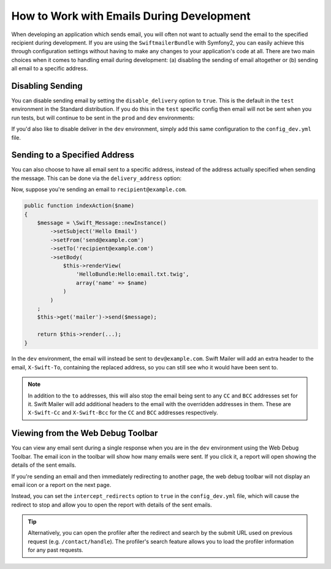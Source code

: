 .. index::
   single: Emails; In development

How to Work with Emails During Development
==========================================

When developing an application which sends email, you will often
not want to actually send the email to the specified recipient during
development. If you are using the ``SwiftmailerBundle`` with Symfony2, you
can easily achieve this through configuration settings without having to
make any changes to your application's code at all. There are two main
choices when it comes to handling email during development: (a) disabling the
sending of email altogether or (b) sending all email to a specific
address.

Disabling Sending
-----------------

You can disable sending email by setting the ``disable_delivery`` option
to ``true``. This is the default in the ``test`` environment in the Standard
distribution. If you do this in the ``test`` specific config then email
will not be sent when you run tests, but will continue to be sent in the
``prod`` and ``dev`` environments:

.. configuration-block::

    .. code-block:: yaml

        # app/config/config_test.yml
        swiftmailer:
            disable_delivery:  true

    .. code-block:: xml

        <!-- app/config/config_test.xml -->

        <!--
            xmlns:swiftmailer="http://symfony.com/schema/dic/swiftmailer"
            http://symfony.com/schema/dic/swiftmailer http://symfony.com/schema/dic/swiftmailer/swiftmailer-1.0.xsd
        -->

        <swiftmailer:config
            disable-delivery="true" />

    .. code-block:: php

        // app/config/config_test.php
        $container->loadFromExtension('swiftmailer', array(
            'disable_delivery'  => "true",
        ));

If you'd also like to disable deliver in the ``dev`` environment, simply
add this same configuration to the ``config_dev.yml`` file.

Sending to a Specified Address
------------------------------

You can also choose to have all email sent to a specific address, instead
of the address actually specified when sending the message. This can be done
via the ``delivery_address`` option:

.. configuration-block::

    .. code-block:: yaml

        # app/config/config_dev.yml
        swiftmailer:
            delivery_address:  dev@example.com

    .. code-block:: xml

        <!-- app/config/config_dev.xml -->

        <!--
            xmlns:swiftmailer="http://symfony.com/schema/dic/swiftmailer"
            http://symfony.com/schema/dic/swiftmailer http://symfony.com/schema/dic/swiftmailer/swiftmailer-1.0.xsd
        -->

        <swiftmailer:config
            delivery-address="dev@example.com" />

    .. code-block:: php

        // app/config/config_dev.php
        $container->loadFromExtension('swiftmailer', array(
            'delivery_address'  => "dev@example.com",
        ));

Now, suppose you're sending an email to ``recipient@example.com``.

.. code-block:: php

    public function indexAction($name)
    {
        $message = \Swift_Message::newInstance()
            ->setSubject('Hello Email')
            ->setFrom('send@example.com')
            ->setTo('recipient@example.com')
            ->setBody(
                $this->renderView(
                    'HelloBundle:Hello:email.txt.twig',
                    array('name' => $name)
                )
            )
        ;
        $this->get('mailer')->send($message);

        return $this->render(...);
    }

In the ``dev`` environment, the email will instead be sent to ``dev@example.com``.
Swift Mailer will add an extra header to the email, ``X-Swift-To``, containing
the replaced address, so you can still see who it would have been sent to.

.. note::

    In addition to the ``to`` addresses, this will also stop the email being
    sent to any ``CC`` and ``BCC`` addresses set for it. Swift Mailer will add
    additional headers to the email with the overridden addresses in them.
    These are ``X-Swift-Cc`` and ``X-Swift-Bcc`` for the ``CC`` and ``BCC``
    addresses respectively.

Viewing from the Web Debug Toolbar
----------------------------------

You can view any email sent during a single response when you are in the
``dev`` environment using the Web Debug Toolbar. The email icon in the toolbar
will show how many emails were sent. If you click it, a report will open
showing the details of the sent emails.

If you're sending an email and then immediately redirecting to another page,
the web debug toolbar will not display an email icon or a report on the next
page.

Instead, you can set the ``intercept_redirects`` option to ``true`` in the
``config_dev.yml`` file, which will cause the redirect to stop and allow
you to open the report with details of the sent emails.

.. tip::

    Alternatively, you can open the profiler after the redirect and search
    by the submit URL used on previous request (e.g. ``/contact/handle``).
    The profiler's search feature allows you to load the profiler information
    for any past requests.

.. configuration-block::

    .. code-block:: yaml

        # app/config/config_dev.yml
        web_profiler:
            intercept_redirects: true

    .. code-block:: xml

        <!-- app/config/config_dev.xml -->

        <!--
            xmlns:webprofiler="http://symfony.com/schema/dic/webprofiler"
            xsi:schemaLocation="http://symfony.com/schema/dic/webprofiler
            http://symfony.com/schema/dic/webprofiler/webprofiler-1.0.xsd">
        -->

        <webprofiler:config
            intercept-redirects="true"
        />

    .. code-block:: php

        // app/config/config_dev.php
        $container->loadFromExtension('web_profiler', array(
            'intercept_redirects' => 'true',
        ));
